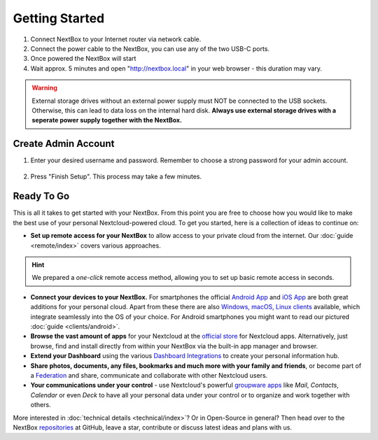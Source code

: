 Getting Started
===============

1. Connect NextBox to your Internet router via network cable.
2. Connect the power cable to the NextBox, you can use any of the two USB-C ports.
3. Once powered the NextBox will start
4. Wait approx. 5 minutes and open "http://nextbox.local" in your web browser - this duration may 
   vary.
   

.. Warning::

   External storage drives without an external power supply must NOT be
   connected to the USB sockets. Otherwise, this can lead to data loss on the
   internal hard disk. **Always use external storage drives with a seperate
   power supply together with the NextBox.**

Create Admin Account
--------------------

1. Enter your desired username and password. Remember to choose a strong
   password for your admin account.

.. figure:: /nextbox/images/nextbox_getting_started/1.png
   :alt: img1
   
.. .. Note:: 

   An occurring warning can be ignored since you are on your local network.

2. Press "Finish Setup". This process may take a few minutes.

.. figure:: /nextbox/images/nextbox_getting_started/2.png
   :alt: img2
  
Ready To Go
-----------

This is all it takes to get started with your NextBox. From this point you are
free to choose how you would like to make the best use of your personal
Nextcloud-powered cloud. To get you started, here is a collection of ideas to
continue on:

* **Set up remote access for your NextBox** to allow access to your
  private cloud from the internet. Our :doc:`guide <remote/index>` covers
  various approaches.

.. hint:: We prepared a *one-click* remote access method, allowing you
   to set up basic remote access in seconds. 
   


* **Connect your devices to your NextBox.** For smartphones the official
  `Android App`_ and `iOS App`_ are both great additions for your personal
  cloud. Apart from these there are also `Windows, macOS, Linux clients`_
  available, which integrate seamlessly into the OS of your choice. For Android
  smartphones you might want to read our pictured :doc:`guide <clients/android>`.

* **Browse the vast amount of apps** for your Nextcloud at the `official
  store`_ for Nextcloud apps. Alternatively, just browse, find and install
  directly from within your NextBox via the built-in app manager and browser.

* **Extend your Dashboard** using the various `Dashboard Integrations`_ to
  create your personal information hub.

* **Share photos, documents, any files, bookmarks and much more with your
  family and friends**, or become part of a `Federation`_ and share,
  communicate and collaborate with other Nextcloud users.

* **Your communications under your control** - use Nextcloud's powerful
  `groupware apps`_ like *Mail*, *Contacts*, *Calendar* or even *Deck* to have
  all your personal data under your control or to organize and work together
  with others. 

More interested in :doc:`technical details <technical/index>`? Or in Open-Source in general? Then
head over to the NextBox `repositories`_ at GitHub, leave a star, contribute or
discuss latest ideas and plans with us. 

.. _Android App: https://play.google.com/store/apps/details?id=com.nextcloud.client
.. _iOS App: https://apps.apple.com/us/app/nextcloud/id1125420102
.. _Windows, macOS, Linux clients: https://nextcloud.com/install/#install-clients
.. _official store: https://apps.nextcloud.com/
.. _Dashboard Integrations: https://apps.nextcloud.com/categories/dashboard
.. _Federation: https://nextcloud.com/federation/
.. _groupware apps: https://nextcloud.com/groupware/
.. _repositories: https://github.com/Nitrokey/nextbox/


